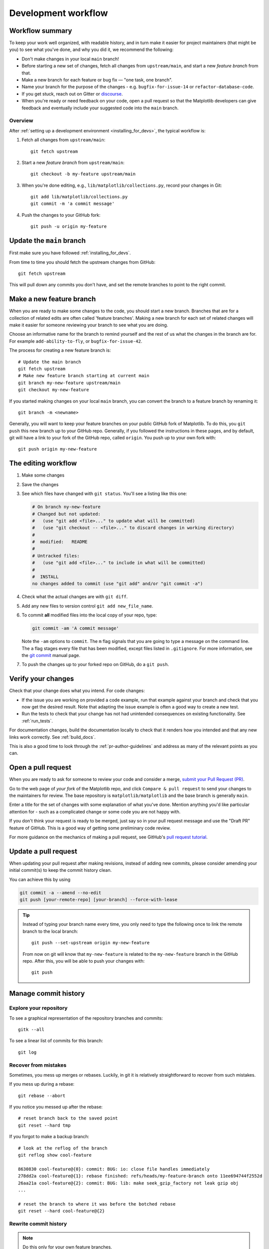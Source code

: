 .. highlight:: bash

.. redirect-from:: /devel/gitwash/development_workflow
.. redirect-from:: /devel/gitwash/maintainer_workflow

.. _development-workflow:

####################
Development workflow
####################

Workflow summary
================

To keep your work well organized, with readable history, and in turn make it
easier for project maintainers (that might be you) to see what you've done, and
why you did it, we recommend the following:

* Don't make changes in your local ``main`` branch!
* Before starting a new set of changes, fetch all changes from
  ``upstream/main``, and start a new *feature branch* from that.
* Make a new branch for each feature or bug fix — "one task, one branch".
* Name your branch for the purpose of the changes - e.g.
  ``bugfix-for-issue-14`` or ``refactor-database-code``.
* If you get stuck, reach out on Gitter or
  `discourse <https://discourse.matplotlib.org>`__.
* When you're ready or need feedback on your code, open a pull request so that the
  Matplotlib developers can give feedback and eventually include your suggested
  code into the ``main`` branch.

Overview
--------

After :ref:`setting up a development environment <installing_for_devs>`, the typical
workflow is:

#. Fetch all changes from ``upstream/main``::

    git fetch upstream

#. Start a new *feature branch* from ``upstream/main``::

    git checkout -b my-feature upstream/main

#. When you're done editing, e.g., ``lib/matplotlib/collections.py``, record your changes in Git::

     git add lib/matplotlib/collections.py
     git commit -m 'a commit message'

#. Push the changes to your GitHub fork::

     git push -u origin my-feature


.. _update-mirror-main:

Update the ``main`` branch
==========================

First make sure you have followed :ref:`installing_for_devs`.

From time to time you should fetch the upstream changes from GitHub::

   git fetch upstream

This will pull down any commits you don't have, and set the remote branches to
point to the right commit.

.. _make-feature-branch:

Make a new feature branch
=========================

When you are ready to make some changes to the code, you should start a new
branch.  Branches that are for a collection of related edits are often called
'feature branches'. Making a new branch for each set of related changes will make it
easier for someone reviewing your branch to see what you are doing.

Choose an informative name for the branch to remind yourself and the rest of us
what the changes in the branch are for.  For example ``add-ability-to-fly``, or
``bugfix-for-issue-42``.

The process for creating a new feature branch is::

    # Update the main branch
    git fetch upstream
    # Make new feature branch starting at current main
    git branch my-new-feature upstream/main
    git checkout my-new-feature

If you started making changes on your local ``main`` branch, you can convert the
branch to a feature branch by renaming it::

   git branch -m <newname>

Generally, you will want to keep your feature branches on your public GitHub
fork of Matplotlib.  To do this, you ``git push`` this new branch up to your
GitHub repo.  Generally, if you followed the instructions in these pages, and by
default, git will have a link to your fork of the GitHub repo, called
``origin``.  You push up to your own fork with::

   git push origin my-new-feature


.. _edit-flow:

The editing workflow
====================

#. Make some changes
#. Save the changes
#. See which files have changed with ``git status``.
   You'll see a listing like this one:

   .. code-block:: none

     # On branch ny-new-feature
     # Changed but not updated:
     #   (use "git add <file>..." to update what will be committed)
     #   (use "git checkout -- <file>..." to discard changes in working directory)
     #
     #	modified:   README
     #
     # Untracked files:
     #   (use "git add <file>..." to include in what will be committed)
     #
     #	INSTALL
     no changes added to commit (use "git add" and/or "git commit -a")

#. Check what the actual changes are with ``git diff``.
#. Add any new files to version control ``git add new_file_name``.
#. To commit **all** modified files into the local copy of your repo, type:

   .. code-block:: bash

      git commit -am 'A commit message'

   Note the ``-am`` options to ``commit``. The ``m`` flag signals that you are
   going to type a message on the command line.  The ``a`` flag stages every
   file that has been modified, except files listed in ``.gitignore``. For more
   information, see the `git commit <https://git-scm.com/docs/git-commit>`_  manual page.
#. To push the changes up to your forked repo on GitHub, do a ``git
   push``.


Verify your changes
===================

Check that your change does what you intend.  For code changes:

* If the issue you are working on provided a code example, run that example
  against your branch and check that you now get the desired result.  Note that
  adapting the issue example is often a good way to create a new test.

* Run the tests to check that your change has not had unintended consequences
  on existing functionality.  See :ref:`run_tests`.

For documentation changes, build the documentation locally to check that
it renders how you intended and that any new links work correctly.  See
:ref:`build_docs`.

This is also a good time to look through the :ref:`pr-author-guidelines` and
address as many of the relevant points as you can.

.. _open-pull-request:

Open a pull request
===================

When you are ready to ask for someone to review your code and consider a merge,
`submit your Pull Request (PR) <https://docs.github.com/pull-requests>`_.

Go to the web page of *your fork* of the Matplotlib repo, and click
``Compare & pull request`` to send your changes to the maintainers for review.
The base repository is ``matplotlib/matplotlib`` and the base branch is
generally ``main``.

Enter a title for the set of changes with some explanation of what you've done.
Mention anything you'd like particular attention for - such as a
complicated change or some code you are not happy with.

If you don't think your request is ready to be merged, just say so in your pull
request message and use the "Draft PR" feature of GitHub. This is a good way of
getting some preliminary code review.

For more guidance on the mechanics of making a pull request, see GitHub's
`pull request tutorial <https://docs.github.com/en/pull-requests/collaborating-with-pull-requests/proposing-changes-to-your-work-with-pull-requests/creating-a-pull-request-from-a-fork>`_.

.. _update-pull-request:

Update a pull request
=====================

When updating your pull request after making revisions, instead of adding new
commits, please consider amending your initial commit(s) to keep the commit
history clean.

You can achieve this by using

.. code-block:: bash

    git commit -a --amend --no-edit
    git push [your-remote-repo] [your-branch] --force-with-lease

.. tip::
    Instead of typing your branch name every time, you only need to type the following once to link the remote branch to the local branch::

        git push --set-upstream origin my-new-feature

    From now on git will know that ``my-new-feature`` is related to the
    ``my-new-feature`` branch in the GitHub repo. After this, you will be able to
    push your changes with::

        git push


Manage commit history
=====================

Explore your repository
-----------------------

To see a graphical representation of the repository branches and
commits::

   gitk --all

To see a linear list of commits for this branch::

   git log


.. _recovering-from-mess-up:

Recover from mistakes
---------------------

Sometimes, you mess up merges or rebases. Luckily, in git it is
relatively straightforward to recover from such mistakes.

If you mess up during a rebase::

   git rebase --abort

If you notice you messed up after the rebase::

   # reset branch back to the saved point
   git reset --hard tmp

If you forgot to make a backup branch::

   # look at the reflog of the branch
   git reflog show cool-feature

   8630830 cool-feature@{0}: commit: BUG: io: close file handles immediately
   278dd2a cool-feature@{1}: rebase finished: refs/heads/my-feature-branch onto 11ee694744f2552d
   26aa21a cool-feature@{2}: commit: BUG: lib: make seek_gzip_factory not leak gzip obj
   ...

   # reset the branch to where it was before the botched rebase
   git reset --hard cool-feature@{2}

.. _rewriting-commit-history:

Rewrite commit history
----------------------

.. note::

   Do this only for your own feature branches.

Is there an embarrassing typo in a commit you made? Or perhaps you
made several false starts you don't want posterity to see.

This can be done via *interactive rebasing*.

Suppose that the commit history looks like this::

    git log --oneline
    eadc391 Fix some remaining bugs
    a815645 Modify it so that it works
    2dec1ac Fix a few bugs + disable
    13d7934 First implementation
    6ad92e5 * masked is now an instance of a new object, MaskedConstant
    29001ed Add pre-nep for a copule of structured_array_extensions.
    ...

and ``6ad92e5`` is the last commit in the ``cool-feature`` branch. Suppose we
want to make the following changes:

* Rewrite the commit message for ``13d7934`` to something more sensible.
* Combine the commits ``2dec1ac``, ``a815645``, ``eadc391`` into a single one.

We do as follows::

    # make a backup of the current state
    git branch tmp HEAD
    # interactive rebase
    git rebase -i 6ad92e5

This will open an editor with the following text in it::

    pick 13d7934 First implementation
    pick 2dec1ac Fix a few bugs + disable
    pick a815645 Modify it so that it works
    pick eadc391 Fix some remaining bugs

    # Rebase 6ad92e5..eadc391 onto 6ad92e5
    #
    # Commands:
    #  p, pick = use commit
    #  r, reword = use commit, but edit the commit message
    #  e, edit = use commit, but stop for amending
    #  s, squash = use commit, but meld into previous commit
    #  f, fixup = like "squash", but discard this commit's log message
    #
    # If you remove a line here THAT COMMIT WILL BE LOST.
    # However, if you remove everything, the rebase will be aborted.
    #

To achieve what we want, we will make the following changes to it::

    r 13d7934 First implementation
    pick 2dec1ac Fix a few bugs + disable
    f a815645 Modify it so that it works
    f eadc391 Fix some remaining bugs

This means that (i) we want to edit the commit message for
``13d7934``, and (ii) collapse the last three commits into one. Now we
save and quit the editor.

Git will then immediately bring up an editor for editing the commit
message. After revising it, we get the output::

    [detached HEAD 721fc64] FOO: First implementation
     2 files changed, 199 insertions(+), 66 deletions(-)
    [detached HEAD 0f22701] Fix a few bugs + disable
     1 files changed, 79 insertions(+), 61 deletions(-)
    Successfully rebased and updated refs/heads/my-feature-branch.

and now, the history looks like this::

     0f22701 Fix a few bugs + disable
     721fc64 ENH: Sophisticated feature
     6ad92e5 * masked is now an instance of a new object, MaskedConstant

If it went wrong, recovery is again possible as explained :ref:`above
<recovering-from-mess-up>`.

If you have not yet pushed this branch to github, you can carry on as normal,
however if you *have* already pushed this commit see :ref:`force-push` for how
to replace your already published commits with the new ones.


.. _rebase-on-main:

Rebase onto ``upstream/main``
-----------------------------

Let's say you thought of some work you'd like to do. You
:ref:`update-mirror-main` and :ref:`make-feature-branch` called
``cool-feature``. At this stage, ``main`` is at some commit, let's call it E.
Now you make some new commits on your ``cool-feature`` branch, let's call them
A, B, C. Maybe your changes take a while, or you come back to them after a
while. In the meantime, ``main`` has progressed from commit E to commit (say) G:

.. code-block:: none

          A---B---C cool-feature
         /
    D---E---F---G main

At this stage you consider merging ``main`` into your feature branch, and you
remember that this page sternly advises you not to do that, because the
history will get messy. Most of the time, you can just ask for a review without
worrying about whether ``main`` has got a little ahead; however sometimes, the changes in
``main`` might affect your changes, and you need to harmonize them.  In this
situation you may prefer to do a rebase.

``rebase`` takes your changes (A, B, C) and replays them as if they had been
made to the current state of ``main``.  In other words, in this case, it takes
the changes represented by A, B, C and replays them on top of G. After the
rebase, your history will look like this:

.. code-block:: none

                  A'--B'--C' cool-feature
                 /
    D---E---F---G main

See `rebase without tears`_ for more detail.

.. _rebase without tears: https://matthew-brett.github.io/pydagogue/rebase_without_tears.html

To do a rebase on ``upstream/main``::

    # Fetch changes from upstream/main
    git fetch upstream
    # go to the feature branch
    git checkout cool-feature
    # make a backup in case you mess up
    git branch tmp cool-feature
    # rebase cool-feature onto main
    git rebase --onto upstream/main upstream/main cool-feature

In this situation, where you are already on branch ``cool-feature``, the last
command can be written more succinctly as::

    git rebase upstream/main

When all looks good, you can delete your backup branch::

   git branch -D tmp

If it doesn't look good you may need to have a look at
:ref:`recovering-from-mess-up`.

If you have made changes to files that have also changed in ``main``, this may
generate merge conflicts that you need to resolve - see the `git rebase`_ man
page for some instructions at the end of the "Description" section. There is
some related help on merging in the git user manual - see `resolving a merge`_.

.. _git rebase: https://git-scm.com/docs/git-rebase
.. _resolving a merge: https://schacon.github.io/git/user-manual.html#resolving-a-merge


If you have not yet pushed this branch to github, you can carry on as normal,
however if you *have* already pushed this commit see :ref:`force-push` for how
to replace your already published commits with the new ones.


.. _force-push:


Push with force
---------------


If you have in some way re-written already pushed history (e.g. via
:ref:`rewriting-commit-history` or :ref:`rebase-on-main`) leaving you with
a git history that looks something like

.. code-block:: none

       A'--E cool-feature
      /
     D---A---B---C origin/cool-feature

where you have pushed the commits ``A,B,C`` to your fork on GitHub (under the
remote name *origin*) but now have the commits ``A'`` and ``E`` on your local
branch *cool-feature*.  If you try to push the new commits to GitHub, it will
fail and show an error that looks like ::

   $ git push
   Pushing to github.com:origin/matplotlib.git
   To github.com:origin/matplotlib.git
    ! [rejected]              cool_feature -> cool_feature (non-fast-forward)
   error: failed to push some refs to 'github.com:origin/matplotlib.git'
   hint: Updates were rejected because the tip of your current branch is behind
   hint: its remote counterpart. Integrate the remote changes (e.g.
   hint: 'git pull ...') before pushing again.
   hint: See the 'Note about fast-forwards' in 'git push --help' for details.

If this push had succeeded, the commits ``A``, ``B``, and ``C`` would no
longer be referenced by any branch and they would be discarded:

.. code-block:: none

      D---A'---E cool-feature, origin/cool-feature

By default ``git push`` helpfully tries to protect you from accidentally
discarding commits by rejecting the push to the remote.  When this happens,
GitHub also adds the helpful suggestion to pull the remote changes and then try
pushing again.  In some cases, such as if you and a colleague are both
committing and pushing to the same branch, this is a correct course of action.

However, in the case of having intentionally re-written history, we *want* to
discard the commits on the remote and replace them with the new-and-improved
versions from our local branch.  In this case, what we want to do is ::

  $ git push --force-with-lease

which tells git you are aware of the risks and want to do the push anyway.  We
recommend using ``--force-with-lease`` over the ``--force`` flag.  The
``--force`` will do the push no matter what, whereas ``--force-with-lease``
will only do the push if the remote branch is where the local ``git`` client
thought it was.

Be judicious with force-pushing.  It is effectively re-writing published
history, and if anyone has fetched the old commits, it will have a different view
of history which can cause confusion.

.. _automated-tests:

Automated tests
===============

Whenever a pull request is created or updated, various automated test tools
will run on all supported platforms and versions of Python.

* tox_ is not used in the automated testing. It is supported for testing
  locally.

  .. _tox: https://tox.readthedocs.io/

* Codecov and CodeQL are currently for information only. Their failure is not
  necessarily a blocker.

Make sure the Linting, GitHub Actions, AppVeyor, CircleCI, and Azure pipelines are
passing before merging. All checks are listed at the bottom of the GitHub page of your
pull request.

.. list-table::
    :header-rows: 1
    :stub-columns: 1
    :widths: 20 20 60

    * - Name
      - Check
      - Tips for finding cause of failure
    * - Linting
      - :ref:`code style <code-style>`
      - Errors are displayed as annotations on the pull request diff.
    * - | Mypy
        | Stubtest
      - :ref:`static type hints <type-hints>`
      - Errors are displayed as annotations on the pull request diff.
    * - CircleCI
      - :ref:`documentation build <writing-rest-pages>`
      - Search the CircleCI log for ``WARNING``.
    * - | GitHub Actions
        | AppVeyor
        | Azure pipelines
      - :ref:`tests <testing>`
      - | Search the log for ``FAILURES``. Subsequent section should contain information
          on failed tests.
        |
        | On Azure, find the images as *artifacts* of the Azure job:
        | 1. Click *Details* on the check on the GitHub PR page.
        | 2. Click *View more details on Azure Pipelines* to go to Azure.
        | 3. On the overview page *artifacts* are listed in the section *Related*.

Skip CI checks
--------------

If you know only a subset of CI checks need to be run, you can skip unneeded CI checks
on individual commits by including the following strings in the commit message:

.. list-table::
    :header-rows: 1
    :stub-columns: 1
    :widths: 25 20 55

    * - String
      - Effect
      - Notes
    * - ``[ci doc]``
      - Only run documentation checks.
      - | For when you have only changed documentation.
        | ``[ci doc]`` is applied automatically when the changes are only to files in
          ``doc/**/`` or ``galleries/**/``
    * - ``[skip doc]``
      - Skip documentation checks.
      - For when you didn't change documentation.
    * - ``[skip appveyor]``
      - Skip AppVeyor run.
      - Substring must be in first line of commit message.
    * - ``[skip azp]``
      - Skip Azure Pipelines.
      -
    * - ``[skip actions]``
      - Skip GitHub Actions.
      -
    * - ``[skip ci]``
      - Skip all CI checks.
      - Use only for changes where documentation checks and unit tests do not apply.


``[skip actions]`` and ``[skip ci]`` only skip Github Actions CI workflows that are
triggered on ``on: push`` and ``on: pull_request`` events. For more information,
see `Skipping workflow runs`_.

.. _`Skipping workflow runs`: https://docs.github.com/en/actions/managing-workflow-runs/skipping-workflow-runs

